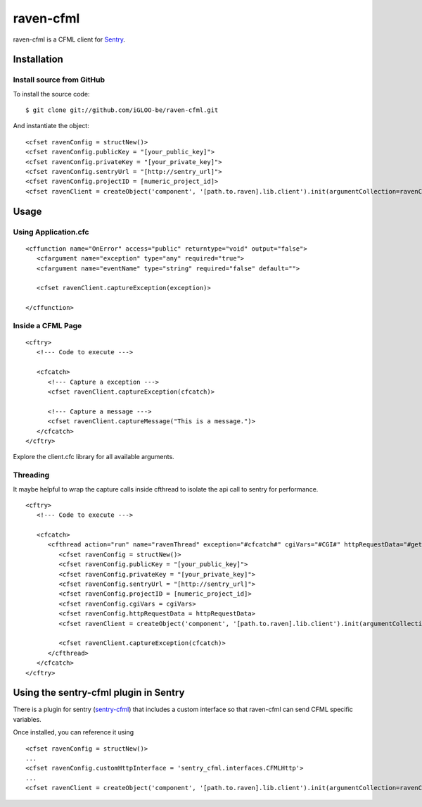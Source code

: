 raven-cfml
==========

raven-cfml is a CFML client for `Sentry <https://www.getsentry.com/welcome/>`_.

Installation
------------

Install source from GitHub
~~~~~~~~~~~~~~~~~~~~~~~~~~

To install the source code:

::

    $ git clone git://github.com/iGLOO-be/raven-cfml.git

And instantiate the object:

::

    <cfset ravenConfig = structNew()>
    <cfset ravenConfig.publicKey = "[your_public_key]">
    <cfset ravenConfig.privateKey = "[your_private_key]">
    <cfset ravenConfig.sentryUrl = "[http://sentry_url]">
    <cfset ravenConfig.projectID = [numeric_project_id]>
    <cfset ravenClient = createObject('component', '[path.to.raven].lib.client').init(argumentCollection=ravenConfig)>

Usage
-----

Using Application.cfc
~~~~~~~~~~~~~~~~~~~~~

::

   <cffunction name="OnError" access="public" returntype="void" output="false">
      <cfargument name="exception" type="any" required="true">
      <cfargument name="eventName" type="string" required="false" default="">

      <cfset ravenClient.captureException(exception)>

   </cffunction>


Inside a CFML Page
~~~~~~~~~~~~~~~~~~

::

   <cftry>
      <!--- Code to execute --->

      <cfcatch>
         <!--- Capture a exception --->
         <cfset ravenClient.captureException(cfcatch)>

         <!--- Capture a message --->
         <cfset ravenClient.captureMessage("This is a message.")>
      </cfcatch>
   </cftry>

Explore the client.cfc library for all available arguments.

Threading
~~~~~~~~~

It maybe helpful to wrap the capture calls inside cfthread to isolate the api
call to sentry for performance.

::

   <cftry>
      <!--- Code to execute --->

      <cfcatch>
         <cfthread action="run" name="ravenThread" exception="#cfcatch#" cgiVars="#CGI#" httpRequestData="#getHttpRequestData()#">
            <cfset ravenConfig = structNew()>
            <cfset ravenConfig.publicKey = "[your_public_key]">
            <cfset ravenConfig.privateKey = "[your_private_key]">
            <cfset ravenConfig.sentryUrl = "[http://sentry_url]">
            <cfset ravenConfig.projectID = [numeric_project_id]>
            <cfset ravenConfig.cgiVars = cgiVars>
            <cfset ravenConfig.httpRequestData = httpRequestData>
            <cfset ravenClient = createObject('component', '[path.to.raven].lib.client').init(argumentCollection=ravenConfig)>

            <cfset ravenClient.captureException(cfcatch)>
         </cfthread>
      </cfcatch>
   </cftry>

Using the sentry-cfml plugin in Sentry
--------------------------------------

There is a plugin for sentry (`sentry-cfml <https://github.com/jmacul2/sentry-cfml>`_) that includes
a custom interface so that raven-cfml can send CFML specific variables.

Once installed, you can reference it using

::

   <cfset ravenConfig = structNew()>
   ...
   <cfset ravenConfig.customHttpInterface = 'sentry_cfml.interfaces.CFMLHttp'>
   ...
   <cfset ravenClient = createObject('component', '[path.to.raven].lib.client').init(argumentCollection=ravenConfig)>
